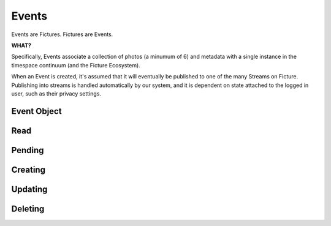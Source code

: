 .. index::
   single: event

Events
======

Events are Fictures. Fictures are Events. 

**WHAT?**

Specifically, Events associate a collection of photos (a minumum of 6) and 
metadata with a single instance in the timespace continuum (and the Ficture 
Ecosystem). 

When an Event is created, it's assumed that it will eventually
be published to one of the many Streams on Ficture. Publishing into
streams is handled automatically by our system, and it is dependent on
state attached to the logged in user, such as their privacy settings.

Event Object
############

.. http:response:: Event object

   :data string id: The unique identifier for this event. Typically 22-23
       characters
   :data integer seen: Whether or not this has been seen by the logged in
       user - user must be logged in for this to be present.
   :data string username: The fully rendered name of the user who
       captured this event.
   :data string location_name: The fully rendered name of the location
       where the user captured this event. May be empty.
   :data integer user: ID of user who captured the event.
   :data double captured: UTC timestamp of when the Event was *captured*
       with sub-second intervals
   :data double created: UTC timestamp ofwhen the Event was *uploaded* with
       sub-second intervals
   :data integer privacy: The privacy of this Event. See Privacy.
   :data double latitude: Latitude where this Event was captured
   :data double longitude: Longitude where this Event was captured
   :data integer number_of_frames: Total frames in this Event
   :data string timesince: Fully rendered "time since" string that
       describes the time that has passed since the Event was captured.
   :data hash strips: Strips hash, see **Strips** below
   :data hash batches: Batches hash, see **Batches** below
   :data array frames: Frames array, see **Frames** below
   :format: JSON

   Event objects come in two forms. The most readable and approachable,
   the full representation, is shown below. It includes full URLs, and a
   large amount of metadata intact. Not surprisingly, it's also the most
   expensive to generate, largest to download and slowest to work with.
   Therefore it's recommended to use full Event objects only when all this
   information is actually used. E.g. downloading huge Streams of full
   Events will get your app banned from the API pretty quickly.

   A full Event object::

        {
           "username": "Earl Shuman",
           "user": 322,
           "location_name": "Orland, CA",
           "name": "untitled",
           "privacy": 1,
           "timesince": "2 hours ago",
           "captured": 1234234234234234,
           "created": 132478167193295,
           "longitude": -122.19111,
           "latitude": 39.73517,
           "seen": 1,
           "number_of_frames": 13,
           "id": "DFHCjcLqMR4adGEjE7CMHh",
           "status": "published",
           "strips": {
             "{{SIZE}}": { # one hash per size
               "urls": ["{{FRAME_BASEURL}}/{{EVENT_ID}}/{{SIZE}}1-13.jpg"],
               "indexes": [[1, 13]]
             }
           },
           "batches": {
             "{{SIZE}}": { # one hash per size
               "urls": ["{{FRAME_BASEURL}}/{{EVENT_ID}}/{{SIZE}}1-13.bjpeg"],
               "indexes": [[1, 13]]
             }
           },
           "frames":[
              [{ # array for each frame, hash in each for each size
                 "url": "{{FRAME_BASEURL}}/{{EVENT_ID}}/{{FRAME_ID}}-{{SIZE}}.jpg",
                 "key": "frame0-original-key",
                 "size": "original",
                 "id": "DFHCjcLqMR4adGEjE7CMHh"
               }]
           ]
         }
   
   More useful when fetching large numbers of Events is the compact Event
   representation. The compact representation contains skeletal frame data
   (just enough to be able to construct the URLs yourself) and just enough
   metadata to be useful for playback.
   
   A compact Event object::

        {
           "username": "MeeSun Boice",
           "seen": 1,
           "id": "BSRKjwLq8R4adGEjE7CMHh",
           "user": 297,
           "location_name": "Half Moon Bay, CA",
           "created": 132478663322114,
           "strips": [[1, 13], [14, 18]], # in compact contains only the indexes
           "batches": [[1, 13], [14, 18]], # in compact contains only the indexes
           "frames": [ # in compact contains only the frame IDs
             "ByKKOeOYBPHImHvxW72OvX", # one for each frame
           ]
        }

   .. note::
     Any API response that includes an Event object will also have the
     ``frame_baseurl`` field in it's ``meta`` hash. This is used to
     construct the full URL for frames, batches and strips.
   
   Frame Sizes:
     All frames are stored in JPEG format and stored in a variety of sizes
     and qualities, thoughtfully optimized around various display
     requirements and bandwidth constraints:
    
     * **thumb-s** 50x50 in low quality
     * **thumb** 100x100 in medium quality
     * **small** 240x240 in low-medium quality
     * **medium** 480x480 in medium quality
     * **full** 640x640 in high quality
     * **original** original size in original quality
   
   Frames:
     Frames are strictly ordered by the order they should be displayed in
     to make sense to a viewer. Once an event has frames, no more frames
     can be added, and frames can not be removed. To construct frame URLs
     from the compact response use the following format::
     
        {meta.frame_baseurl}{items[NUM].id}/{items[NUM].frames[FRAME_NUM]}-{SIZE}.jpg
   
   Strips:
     Strips are prerendered JPEGs of frames in Events arranged
     end-to-end, with the goal of minimizing the amount of network roundtrips
     required to download an entire Event. Since there could potentially
     be many frames in an Event, strips are limited in size, therefore
     there could be multiple strips per event. 
     
     Strips are defined by their one-indexed bounds. E.g. ``small1-13.jpg`` 
     contains the small frames 1 thru 13. You can determine strip
     boundaries by the ``indexes`` field in the ``strips`` hash. Each
     two-tuple defines the boundaries of an individual strip.
     
     To construct strip URLs from the compact response use the following 
     format::

        {meta.frame_baseurl}{items[NUM].id}{SIZE}{items[NUM].strips[STRIP_NUM][0]}-{items[NUM].strips[STRIP_NUM][1]}.jpg

   Batches:
     Batches are the same idea as strips, but optimized even further for
     clients that can process binary data. The URLS are generated exactly
     the same but with the extension ``bjpeg``
   

   .. seealso::
     Streams


Read
####

.. http:method:: GET events/{id}.{format}

   :arg id: The ID of the Event to retrieve.
   :arg format: The desired data format.

   Returns a single :http:response:`event-object` in the ``items`` key

Pending
#######

.. http:method:: GET events/pending.{format}

   :arg format: The desired data format.

   Returns a list of stubs similar to what you get back when creating an
   event. Only Event references that are pending, that is, they were
   submitted with ``publish=0`` and have not yet been published, will show
   up in this list. 

Creating
########

.. http:method:: POST events.{format}
   
   :arg format: The desired data format.

   :optparam string name: Events can be named with a string up to 55 characters
   :optparam double captured: UTC timestamp (may include sub-second
       intervals)
   :optparam double latitude: Latitude at which Event was captured.
   :optparam double longitude: Longitude at which Event was captured.
   :optparam string ut: The upload token, string of up to 64 characters.
       tokens.
   :optparam integer publish: 0 or 1, whether or not to publish (default=1)
       documentation below on publishing.
   :param file photo-{num}: JPEG photo files
   :param file photo-{num}-meta: JSON photo metadata 

   This method is used to create a new Event in the system. This method
   **ONLY** accepts ``multipart/form-data`` encoded POST body.

   Only logged in users may create Events. Events are associated with the
   logged in user and will by default publish immediately to their
   Streams. Additionally, only okay-ed consumers may create Events. Email
   ``support@ficture.it`` to have your consumer whitelisted.

   Upon submitting new Events, our system must do some processing which is
   completed asynchronously, which has the side effect that the entire
   Event is not available immediatly upon return of this method. Instead,
   clients are returned enough data to be able to reference the Event
   until it's finished processing. 
   
   Clients may poll twice a second to check for completed processing.
   Until our system is done processing the Event, a simple data structure
   will be returned::
     
     {'items': [{
        'id': '{EVENT_ID}',
        'type': 'event',
        'pending': 0,
        'status': 'received'}],
      'meta': {}}
   
   That is the most basic form of Event structure which only reports it's
   ID. As the Event passes through our system, the ``status`` field will
   be updated in real time. Typically Events are processed in under 2
   seconds.

   Uploading Files
     Events contain multiple JPEG files, optionally paired with JSON
     metadata. Clients must adhere to the following protocol for Event
     uploads to be interpreted properly.

     * Each file and it's metadata get it's own multipart key
     * Each key and filename must reference the same file.
     * Keys and filenames are referenced by a zero-indexed number. E.g. if
       there are 3 photos in the event, indexes will be ``0, 1, 2``
     * Photos, the actual files containing image data must be keyed
       with **photo-{NUM}** where {NUM} is the zero-indexed index of
       the photo in the set. The filename **MUST** be in the form of
       **photo{NUM}.jpg**
     * Photos **MUST** be ``640x640`` in size. And **MUST** be a JPEG
     * Metadata may be included in the form of a JSON-encoded file with a
       top level dictionary object. If uploading from a camera, this may
       be specially-annotated EXIF data. It **MUST** have the multipart
       key **photo-{NUM}-meta** and **MUST** have the filename
       **photo{NUM}.json**
    
     Example ``multipart/form-data`` body::

        POST /api/v1/events/
        Content-Type: multipart/form-data; boundary=--asdf1
        Content-Length: 1234
        --asdf1
        Content-Disposition: form-data; name="photo-0"; filename="photo0.jpg"
        Content-Type: image/jpeg
        
        JPEG DATA....;
        --asdf1
        Content-Disposition: form-data; name="photo-0-meta"; filename="photo0.json"
        Content-Type: application/json
        
        {'some': 'metadata': ['here', 'for photo 1']}
        --asdf1
        Content-Disposition: form-data; name="photo-1"; filename="photo1.jpg"
        Content-Length: 1234

        JPEG DATA....;
        --asdf1
        Content-Disposition: form-data; name="photo-1-meta"; filename="photo1.json"
        Content-Type: application/json

        {'some': 'metadata': ['here', 'for photo 2']}

   Publishing Events
     By default Events are "published," that is, they are inserted into
     the logged in user's relevant streams as the last part of Event
     processing. This behavior may be alterted however by passing ``0``
     for the ``publish`` parameter when creating the Event. In this case,
     our system will process the event fully, but wait until a follow up
     ``PUT`` request is made where ``publish`` is set to ``1`` to insert
     it into the user's streams.

     This is used by the iPhone client to buffer uploads as a user
     captures them, and immediatly upon approving them, publishes them for
     their friends and/or everyone to see.

     Use :http:method:`GET events/pending.{format}` to retrieve a list of
     currently pending (non-published) events.

   Upload Token
     The ``ut`` parameter may be used by your system to signify a single
     upload attempt. Multiple attempts ``POST`` to this method that have
     the same upload token will be denied with a ``409 DUPLICATE ENTRY``

     It's recommended that you ALWAYS include an upload token unless you
     are 100% sure that your requests will NEVER be retried. Event
     creation privliges may be revoked if your application creates
     duplicate Events in the system frequently.

Updating
########

.. http:method:: PUT events/{id}.{format}

   :arg id: The ID of the Event to update.
   :arg format: The desired data format.
   :optparam string name: Events can be named with a string up to 55 characters
   :optparam integer publish: If the event is unpublished, passing ``1``
       here will publish it.
   :optparam double captured: UTC timestamp (may include sub-second
       intervals)
   :optparam double latitude: Latitude at which Event was captured.
   :optparam double longitude: Longitude at which Event was captured.

   Update metadata about an Event. After an Event is uploaded, certain
   metadata may be updated. Photos attached to an Event however can not be
   updated.

   This method is also used to publish pending Events. If when you
   uploaded an Event, ``publish`` was set to ``0`` then ``PUT``-ing here
   with ``publish=1`` will append the Event to the user's relevant
   Streams.

Deleting
########

.. http:method:: DELETE events/{id}.{format}

   :arg id: The ID of the Event to delete.
   :arg format: The desired data format.

   Removes an Event from Ficture and from the user's relevent Streams.
   Once an Event is removed it **CAN NOT** be restored. We remove the
   Event immediatly from our system. However, it may remain cached in
   clients for however said clients choose to cache them.

